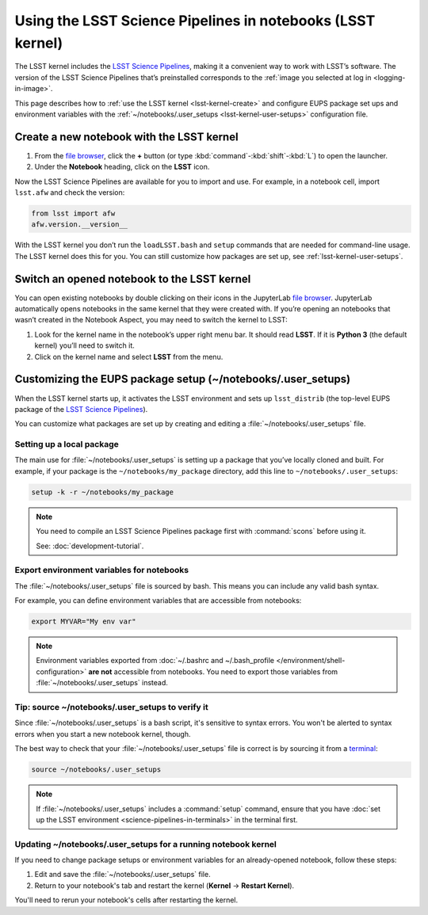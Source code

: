###########################################################
Using the LSST Science Pipelines in notebooks (LSST kernel)
###########################################################

The LSST kernel includes the `LSST Science Pipelines`_, making it a convenient way to work with LSST’s software.
The version of the LSST Science Pipelines that’s preinstalled corresponds to the :ref:`image you selected at log in <logging-in-image>`.

This page describes how to :ref:`use the LSST kernel <lsst-kernel-create>` and configure EUPS package set ups and environment variables with the :ref:`~/notebooks/.user_setups <lsst-kernel-user-setups>` configuration file.

.. seealso::

   :doc:`science-pipelines-in-terminals`.

.. _lsst-kernel-create:

Create a new notebook with the LSST kernel
==========================================

1. From the `file browser`_, click the **+** button (or type :kbd:`command`\ -\ :kbd:`shift`\ -\ :kbd:`L`) to open the launcher.
2. Under the **Notebook** heading, click on the **LSST** icon.

Now the LSST Science Pipelines are available for you to import and use.
For example, in a notebook cell, import ``lsst.afw`` and check the version:

.. code-block:: python

   from lsst import afw
   afw.version.__version__

With the LSST kernel you don’t run the ``loadLSST.bash`` and ``setup`` commands that are needed for command-line usage. The LSST kernel does this for you. You can still customize how packages are set up, see :ref:`lsst-kernel-user-setups`.

.. seealso::

   The `JupyterLab Notebooks documentation`_ has more information on creating and using notebooks.

.. _lsst-kernel-switch:

Switch an opened notebook to the LSST kernel
============================================

You can open existing notebooks by double clicking on their icons in the JupyterLab `file browser`_.
JupyterLab automatically opens notebooks in the same kernel that they were created with.
If you’re opening an notebooks that wasn’t created in the Notebook Aspect, you may need to switch the kernel to LSST:

1. Look for the kernel name in the notebook’s upper right menu bar. It should read **LSST**. If it is **Python 3** (the default kernel) you’ll need to switch it.
2. Click on the kernel name and select **LSST** from the menu.

.. _lsst-kernel-user-setups:

Customizing the EUPS package setup (~/notebooks/.user_setups)
=============================================================

When the LSST kernel starts up, it activates the LSST environment and sets up ``lsst_distrib`` (the top-level EUPS package of the `LSST Science Pipelines`_).

You can customize what packages are set up by creating and editing a :file:`~/notebooks/.user_setups` file.

Setting up a local package
--------------------------

The main use for :file:`~/notebooks/.user_setups` is setting up a package that you’ve locally cloned and built.
For example, if your package is the ``~/notebooks/my_package`` directory, add this line to ``~/notebooks/.user_setups``:

.. code-block:: bash

   setup -k -r ~/notebooks/my_package

.. note::

   You need to compile an LSST Science Pipelines package first with :command:`scons` before using it.

   See: :doc:`development-tutorial`.

.. _lsst-kernel-user-setups-envvars:

Export environment variables for notebooks
------------------------------------------

The :file:`~/notebooks/.user_setups` file is sourced by bash.
This means you can include any valid bash syntax.

For example, you can define environment variables that are accessible from notebooks:

.. code-block:: bash

   export MYVAR="My env var"

.. note::

   Environment variables exported from :doc:`~/.bashrc and ~/.bash_profile </environment/shell-configuration>` **are not** accessible from notebooks.
   You need to export those variables from :file:`~/notebooks/.user_setups` instead.

.. _lsst-kernel-verify-user-setups:

Tip: source ~/notebooks/.user_setups to verify it
-------------------------------------------------

Since :file:`~/notebooks/.user_setups` is a bash script, it's sensitive to syntax errors.
You won't be alerted to syntax errors when you start a new notebook kernel, though.

The best way to check that your :file:`~/notebooks/.user_setups` file is correct is by sourcing it from a `terminal`_:

.. code-block:: bash

   source ~/notebooks/.user_setups

.. note::

   If :file:`~/notebooks/.user_setups` includes a :command:`setup` command, ensure that you have :doc:`set up the LSST environment <science-pipelines-in-terminals>` in the terminal first.

.. _lsst-kernel-user-setups-restart:

Updating ~/notebooks/.user_setups for a running notebook kernel
---------------------------------------------------------------

If you need to change package setups or environment variables for an already-opened notebook, follow these steps:

1. Edit and save the :file:`~/notebooks/.user_setups` file.

2. Return to your notebook's tab and restart the kernel (**Kernel** → **Restart Kernel**).

You'll need to rerun your notebook's cells after restarting the kernel.

.. _`LSST Science Pipelines`: https://pipelines.lsst.io
.. _`file browser`: https://jupyterlab.readthedocs.io/en/latest/user/files.html
.. _`terminal`: https://jupyterlab.readthedocs.io/en/latest/user/terminal.html
.. _`JupyterLab Notebooks documentation`: https://jupyterlab.readthedocs.io/en/latest/user/notebook.html
